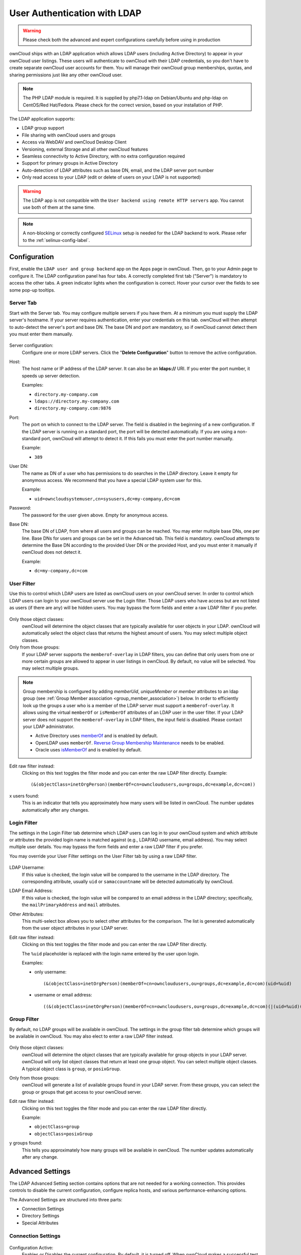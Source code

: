 =============================
User Authentication with LDAP
=============================

.. warning:: Please check both the advanced and expert configurations carefully before using in production

ownCloud ships with an LDAP application which allows LDAP users (including Active Directory) to appear in your ownCloud user listings.
These users will authenticate to ownCloud with their LDAP credentials, so you don't have to create separate ownCloud user accounts for them.
You will manage their ownCloud group memberships, quotas, and sharing permissions just like any other ownCloud user.

.. note::
   The PHP LDAP module is required. It is supplied by php7.1-ldap on
   Debian/Ubuntu and php-ldap on CentOS/Red Hat/Fedora. Please check for the
   correct version, based on your installation of PHP.

The LDAP application supports:

* LDAP group support
* File sharing with ownCloud users and groups
* Access via WebDAV and ownCloud Desktop Client
* Versioning, external Storage and all other ownCloud features
* Seamless connectivity to Active Directory, with no extra configuration
  required
* Support for primary groups in Active Directory
* Auto-detection of LDAP attributes such as base DN, email, and the LDAP server
  port number
* Only read access to your LDAP (edit or delete of users on your LDAP is not
  supported)

.. warning:: The LDAP app is not compatible with the ``User backend using remote
   HTTP servers`` app. You cannot use both of them at the same time.

.. note:: A non-blocking or correctly configured `SELinux`_ setup is needed
   for the LDAP backend to work. Please refer to the :ref:`selinux-config-label`.

Configuration
-------------

First, enable the ``LDAP user and group backend`` app on the Apps page in ownCloud.
Then, go to your Admin page to configure it.
The LDAP configuration panel has four tabs.
A correctly completed first tab ("Server") is mandatory to access the other tabs.
A green indicator lights when the configuration is correct.
Hover your cursor over the fields to see some pop-up tooltips.

Server Tab
^^^^^^^^^^

Start with the Server tab.
You may configure multiple servers if you have them.
At a minimum you must supply the LDAP server's hostname.
If your server requires authentication, enter your credentials on this tab.
ownCloud will then attempt to auto-detect the server's port and base DN.
The base DN and port are mandatory, so if ownCloud cannot detect them you must enter them manually.

.. figure:: ../../images/ldap-wizard-1-server.png
   :alt: LDAP wizard, server tab

Server configuration:
  Configure one or more LDAP servers.
  Click the  "**Delete Configuration**" button to remove the active configuration.

Host:
  The host name or IP address of the LDAP server.
  It can also be an **ldaps://** URI.
  If you enter the port number, it speeds up server detection.

  Examples:

  * ``directory.my-company.com``
  * ``ldaps://directory.my-company.com``
  * ``directory.my-company.com:9876``

Port:
  The port on which to connect to the LDAP server.
  The field is disabled in the beginning of a new configuration.
  If the LDAP server is running on a standard port, the port will be detected automatically.
  If you are using a non-standard port, ownCloud will attempt to detect it.
  If this fails you must enter the port number manually.

  Example:

  * ``389``

User DN:
  The name as DN of a user who has permissions to do searches in the LDAP directory.
  Leave it empty for anonymous access.
  We recommend that you have a special LDAP system user for this.

  Example:

  * ``uid=owncloudsystemuser,cn=sysusers,dc=my-company,dc=com``

Password:
  The password for the user given above.
  Empty for anonymous access.

Base DN:
  The base DN of LDAP, from where all users and groups can be reached.
  You may enter multiple base DNs, one per line.
  Base DNs for users and groups can be set in the Advanced tab.
  This field is mandatory.
  ownCloud attempts to determine the Base DN according to the provided User DN or the provided Host, and you must enter it manually if ownCloud does not detect it.

  Example:

  * ``dc=my-company,dc=com``

User Filter
^^^^^^^^^^^

Use this to control which LDAP users are listed as ownCloud users on your ownCloud server.
In order to control which LDAP users can login to your ownCloud server use the Login filter.
Those LDAP users who have access but are not listed as users (if there are any) will be hidden users.
You may bypass the form fields and enter a raw LDAP filter if you prefer.

.. figure:: ../../images/ldap-wizard-2-user.png
   :alt: User filter

Only those object classes:
  ownCloud will determine the object classes that are typically available for
  user objects in your LDAP. ownCloud will automatically select the object
  class that returns the highest amount of users. You may select multiple
  object classes.

Only from those groups:
  If your LDAP server supports the ``memberof-overlay`` in LDAP filters, you
  can define that only users from one or more certain groups are allowed to
  appear in user listings in ownCloud.
  By default, no value will be selected.
  You may select multiple groups.

.. note::
   Group membership is configured by adding `memberUid`, `uniqueMember` or
   `member` attributes to an ldap group (see :ref:`Group Member association
   <group_member_association>`) below. In order to efficiently look up the
   groups a user who is a member of the LDAP server must support
   a ``memberof-overlay``. It allows using the virtual ``memberOf`` or
   ``isMemberOf`` attributes of an LDAP user in the user filter. If your LDAP
   server does not support the ``memberof-overlay`` in LDAP filters, the input
   field is disabled. Please contact your LDAP administrator.

   * Active Directory uses `memberOf <https://msdn.microsoft.com/en-us/library/ms677943.aspx#memberOf>`_ and is enabled by default.
   * OpenLDAP uses ``memberOf``. `Reverse Group Membership Maintenance <https://www.openldap.org/doc/admin24/overlays.html#Reverse%20Group%20Membership%20Maintenance>`_ needs to be enabled.
   * Oracle uses `isMemberOf <https://docs.oracle.com/cd/E29127_01/doc.111170/e28967/ismemberof-5dsat.htm>`_ and is enabled by default.

Edit raw filter instead:
  Clicking on this text toggles the filter mode and you can enter the raw LDAP filter directly.
  Example::

   (&(objectClass=inetOrgPerson)(memberOf=cn=owncloudusers,ou=groups,dc=example,dc=com))

x users found:
  This is an indicator that tells you approximately how many users will be listed in ownCloud.
  The number updates automatically after any changes.

Login Filter
^^^^^^^^^^^^

The settings in the Login Filter tab determine which LDAP users can log in to your ownCloud system and which attribute or attributes the provided login name is matched against (e.g., LDAP/AD username, email address).
You may select multiple user details.
You may bypass the form fields and enter a raw LDAP filter if you prefer.

You may override your User Filter settings on the User Filter tab by using a raw LDAP filter.

.. figure:: ../../images/ldap-wizard-3-login.png
   :alt: Login filter

LDAP Username:
  If this value is checked, the login value will be compared to the username in the LDAP directory.
  The corresponding attribute, usually ``uid`` or ``samaccountname`` will be detected automatically by ownCloud.

LDAP Email Address:
  If this value is checked, the login value will be compared to an email address in the LDAP directory; specifically, the ``mailPrimaryAddress`` and ``mail`` attributes.

Other Attributes:
  This multi-select box allows you to select other attributes for the comparison.
  The list is generated automatically from the user object attributes in your LDAP server.

Edit raw filter instead:
  Clicking on this text toggles the filter mode and you can enter the raw LDAP
  filter directly.

  The ``%uid`` placeholder is replaced with the login name entered by the
  user upon login.

  Examples:

  * only username::

     (&(objectClass=inetOrgPerson)(memberOf=cn=owncloudusers,ou=groups,dc=example,dc=com)(uid=%uid)

  * username or email address::

     ((&(objectClass=inetOrgPerson)(memberOf=cn=owncloudusers,ou=groups,dc=example,dc=com)(|(uid=%uid)(mail=%uid)))

Group Filter
^^^^^^^^^^^^

By default, no LDAP groups will be available in ownCloud.
The settings in the group filter tab determine which groups will be available in ownCloud.
You may also elect to enter a raw LDAP filter instead.

.. figure:: ../../images/ldap-wizard-4-group.png
   :alt: Group filter

Only those object classes:
  ownCloud will determine the object classes that are typically available for group objects in your LDAP server.
  ownCloud will only list object classes that return at least one group object.
  You can select multiple object classes.
  A typical object class is ``group``, or ``posixGroup``.

Only from those groups:
  ownCloud will generate a list of available groups found in your LDAP server.
  From these groups, you can select the group or groups that get access to your ownCloud server.

Edit raw filter instead:
  Clicking on this text toggles the filter mode and you can enter the raw LDAP filter directly.

  Example:

  * ``objectClass=group``
  * ``objectClass=posixGroup``

y groups found:
  This tells you approximately how many groups will be available in ownCloud.
  The number updates automatically after any change.

Advanced Settings
-----------------

The LDAP Advanced Setting section contains options that are not needed for a working connection.
This provides controls to disable the current configuration, configure replica hosts, and various performance-enhancing options.

The Advanced Settings are structured into three parts:

* Connection Settings
* Directory Settings
* Special Attributes

Connection Settings
^^^^^^^^^^^^^^^^^^^

.. figure:: ../../images/ldap-advanced-1-connection.png
   :alt: Advanced settings

Configuration Active:
  Enables or Disables the current configuration.
  By default, it is turned off.
  When ownCloud makes a successful test connection it is automatically turned on.

Backup (Replica) Host:
  If you have a backup LDAP server, enter the connection settings here.
  ownCloud will then automatically connect to the backup when the main server cannot be reached.
  The backup server must be a replica of the main server so that the object UUIDs match.

  Example:

  * ``directory2.my-company.com``

Backup (Replica) Port:
  The connection port of the backup LDAP server.
  If no port is given, but only a host, then the main port (as specified above) will be used.

  Example:

  * ``389``

Disable Main Server:
  You can manually override the main server and make ownCloud only connect to the backup server.
  This is useful for planned downtimes.

Turn off SSL certificate validation:
  Turns off SSL certificate checking. Use it for testing only!

Cache Time-To-Live:
  A cache is introduced to avoid unnecessary LDAP traffic, for example caching usernames so they don't have to be looked up for every page, and speeding up loading of the Users page.
  Saving the configuration empties the cache.
  The time is given in seconds.

  Note that almost every PHP request requires a new connection to the LDAP server.
  If you require fresh PHP requests we recommend defining a minimum lifetime of 15s or so, rather than completely eliminating the cache.

  Examples:

  * Ten minutes: ``600``
  * One hour: ``3600``

See the Caching section below for detailed information on how the cache operates.

.. _ldap_directory_settings:

Directory Settings
^^^^^^^^^^^^^^^^^^^

.. figure:: ../../images/ldap-advanced-2-directory.png
   :alt: Directory settings.

User Display Name Field:
  The attribute that should be used as display name in ownCloud.

  Examples:

  * ``displayName``
  * ``givenName``
  * ``sn``

2nd User Display Name Field:
  An optional second attribute displayed in brackets after the display name, for example using the ``mail`` attribute displays as ``Molly Foo (molly@example.com)``.

  Examples:

  * ``mail``
  * ``userPrincipalName``
  * ``sAMAccountName``

Base User Tree:
  The base DN of LDAP, from where all users can be reached.
  This must be a complete DN, regardless of what you have entered for your Base DN in the Basic setting.
  You can specify multiple base trees, one on each line.

  Examples:

  * ``cn=programmers,dc=my-company,dc=com``
  * ``cn=designers,dc=my-company,dc=com``

User Search Attributes:
  These attributes are used when searches for users are performed, for example in the share dialogue.
  The user display name attribute is the default.
  You may list multiple attributes, one per line.

  If an attribute is not available on a user object, the user will not be listed, and will be unable to login.
  This also affects the display name attribute.
  If you override the default you must specify the display name attribute here.

  Examples:

  * ``displayName``
  * ``mail``

Group Display Name Field:
  The attribute that should be used as ownCloud group name.
  ownCloud allows a limited set of characters (``a-zA-Z0-9.-_@``).
  Once a group name is assigned it cannot be changed.

  Examples:

  * ``cn``

Base Group Tree:
  The base DN of LDAP, from where all groups can be reached.
  This must be a complete DN, regardless of what you have entered for your Base DN in the Basic setting.
  You can specify multiple base trees, one in each line.

  Examples:

  * ``cn=barcelona,dc=my-company,dc=com``
  * ``cn=madrid,dc=my-company,dc=com``

Group Search Attributes:
  These attributes are used when a search for groups is done, for example in the share dialogue.
  By default the group display name attribute as specified above is used.
  Multiple attributes can be given, one in each line.

  If you override the default, the group display name attribute will not be taken into account, unless you specify it as well.

  Examples:

  * ``cn``
  * ``description``

.. _group_member_association:

Group Member association:
  The attribute that is used to indicate group memberships, i.e., the attribute used by LDAP groups to refer to their users.
  ownCloud detects the value automatically.
  You should only change it if you have a very valid reason and know what you are doing.

  Examples:

  * ``member`` with FDN for Active Directory or for objectclass ``groupOfNames`` groups
  * ``memberUid`` with RDN for objectclass ``posixGroup`` groups
  * ``uniqueMember`` with FDN for objectclass ``groupOfUniqueNames`` groups

.. note::
   The Group Member association is used to efficiently query users of a certain
   group, eg., on the userManagement page or when resolving all members of a group share.

Dynamic Group Member URL
  The LDAP attribute that on group objects contains an LDAP search URL that determines what objects belong to the group.
  An empty setting disables dynamic group membership functionality.
  See `Configuring Dynamic Groups <http://www.zytrax.com/books/ldap/ch11/dynamic.html>`_ for more details.

Nested Groups:
  This makes the LDAP connector aware that groups could be stored inside existing group records.
  By default a group will only contain users, so enabling this option isn't necessary.
  However, if groups are contained inside groups, and this option is not enabled, any groups contained within other groups will be ignored and not returned in search results.

  In the case you choose **Active Directory** as your LDAP server you have to enter this specific filter in the **ownCloud LDAP Server Settings** in order for the ownCloud LDAP app to be able to find users in **nested groups**.
  
  Example:

  * ``memberof:1.2.840.113556.1.4.1941:=CN=<Group_Name>,dc=example,dc=com``


Paging Chunk Size:
  This sets the maximum number of records able to be returned in a response when ownCloud requests data from LDAP.
  If this value is greater than the limit of the underlying LDAP server (such as 3000 for Microsoft Active Directory) the LDAP server will reject the request and the search request will fail.
  Given that, it is important to set the requested chunk size to a value no larger than that which the underlying LDAP server supports.

Special Attributes
^^^^^^^^^^^^^^^^^^

.. figure:: ../../images/ldap-advanced-3-attributes.png
   :alt: Special Attributes.

Quota Field:
  The name of the LDAP attribute to retrieve the user quota limit from, e.g., ``ownCloudQuota``.
  *Note:* any quota set in LDAP overrides quotas set in ownCloud's user management page.

Quota Default:
  Override ownCloud's default quota *for LDAP users* who do not have a quota set in the Quota Field, e.g., ``15 GB``.

Please bear in mind the following, when using these fields to assign user quota limits.
It should help to alleviate any, potential, confusion.

1. After installation ownCloud uses an unlimited quota by default.
2. Administrators can modify this value, at any time, in the user management page.
3. However, when an LDAP quota is set it will override any values set in ownCloud.
4. If an LDAP per/attribute quota is set, it will override the LDAP Quota Default value.

.. note::
   Administrators are not allowed to modify the user quota limit in the user management page when steps 3 or 4 are in effect.
   At this point, updates are only possible via LDAP.

  See the `LDAP Schema for OwnCloud Quota <https://github.com/valerytschopp/owncloud-ldap-schema>`_

Email Field:
  Set the user's email from an LDAP attribute, e.g., ``mail``.
  Leave it empty for default behavior.

.. _user-home-folder-naming-rule:

User Home Folder Naming Rule:
  By default, the ownCloud server creates the user directory in your ownCloud data directory and gives it the ownCloud username, e.g., ``/var/www/owncloud/data/5a9df029-322d-4676-9c80-9fc8892c4e4b``, if your data directory is set to ``/var/www/owncloud/data``.

  It is possible to override this setting and name it after an LDAP attribute value, e.g., ``attr:cn``.
  The attribute can return either an absolute path, e.g., ``/mnt/storage43/alice``, or a relative path which must not begin with a ``/``, e.g., ``CloudUsers/CookieMonster``.
  This relative path is then created inside the data directory (e.g., ``/var/www/owncloud/data/CloudUsers/CookieMonster``).

  Since ownCloud 8.0.10 and up the home folder rule is enforced.
  This means that once you set a home folder naming rule (get a home folder from an LDAP attribute), it must be available for all users.
  If it isn't available for a user, then that user will not be able to login.
  Also, the filesystem will not be set up for that user, so their file shares will not be available to other users.
  For older versions you may enforce the home folder rule with the ``occ`` command, like this example on Ubuntu::

    sudo -u www-data php occ config:app:set user_ldap enforce_home_folder_naming_rule --value=1

  Since ownCloud 10.0 the home folder naming rule is only applied when first provisioning
  the user.
  This prevents data loss due to re-provisioning the users home folder in case of unintentional changes in LDAP.

Expert Settings
---------------

.. figure:: ../../images/ldap-expert.png
   :alt: Expert settings.

.. warning:: In the Expert Settings fundamental behavior can be adjusted to your needs. The
    configuration should be well-tested before starting production use.

Internal Username:
  The internal username is the identifier in ownCloud for LDAP users.
  By default it will be created from the UUID attribute.
  The UUID attribute ensures that the username is unique, and that characters do not need to be converted. Only these characters are allowed: ``[\a-\zA-\Z0-\9_.@-]``.
  Other characters are replaced with their ASCII equivalents, or are simply omitted.

  The LDAP backend ensures that there are no duplicate internal usernames in ownCloud, i.e., that it is checking all other activated user backends (including local ownCloud users).
  On collisions a random number (between 1000 and 9999) will be attached to the retrieved value.
  For example, if "alice" exists, the next username may be "alice_1337".

  The internal username is the default name for the user home folder in ownCloud.
  It is also a part of remote URLs, for instance for all \*DAV services.

  You can override all of this with the Internal Username setting.
  Leave it empty for default behavior.
  Changes will affect only newly mapped LDAP users.

  Examples:

  * ``uid``

Override UUID detection
  By default, ownCloud auto-detects the UUID attribute.
  The UUID attribute is used to uniquely identify LDAP users and groups.
  The internal username will be created based on the UUID, if not specified otherwise.

  You can override the setting and pass an attribute of your choice.
  You must make sure that the attribute of your choice can be fetched for both users and
  groups and it is unique.
  Leave it empty for default behavior.
  Changes will have effect only on newly mapped LDAP users and groups.

  It also will have effect when a user's or group's DN changes and an old UUID was cached, which will result in a new user.
  Because of this, the setting should be applied before putting ownCloud in production use and clearing the bindings (see the ``User and Group Mapping`` section below).

  Examples:

  * ``cn``

Username-LDAP User Mapping
  ownCloud uses usernames as keys to store and assign data.
  In order to precisely identify and recognize users, each LDAP user will have a internal
  username in ownCloud.
  This requires a mapping from ownCloud username to LDAP user.
  The created username is mapped to the UUID of the LDAP user.
  Additionally the DN is cached as well to reduce LDAP interaction, but it is not used for identification. If the DN changes, the change will be detected by ownCloud by checking the UUID value.

  The same is valid for groups.
  The internal ownCloud name is used all over in ownCloud.
  Clearing the Mappings will have leftovers everywhere.
  Never clear the mappings in a production environment, but only in a testing or experimental server.

  **Clearing the mappings is not configuration sensitive, it affects all LDAP configurations!**

Testing the configuration
-------------------------

The  "**Test Configuration**" button checks the values as currently given in the input fields.
You do not need to save before testing.
By clicking on the button, ownCloud will try to bind to the ownCloud server using the settings currently given in the input fields.
If the binding fails you'll see a yellow banner with the error message:

  "The configuration is invalid. Please have a look at the logs for further details."

When the configuration test reports success, save your settings and check if the users and groups are fetched correctly on the Users page.

Syncing Users
-------------

While users who match the login and user filters can log in, only synced users will be found in the sharing dialog.
Whenever users log in their display name, email, quota, avatar and search attributes will be synced to ownCloud.
If you want to keep the metadata up to date you can set up a cron job, using :ref:`the occ command <syncing_user_accounts_label>`.
Versions of ownCloud before 10.0 imported all users when the users page was loaded, but this is no longer the case.

We recommend :ref:`creating a Cron job <cron_job_label>`, to automate regularly syncing LDAP users with your ownCloud database.

How Often Should the Job Run?
^^^^^^^^^^^^^^^^^^^^^^^^^^^^^

This depends on the amount of users and speed of the update, but we recommend *at least* once per day.
You can run it more frequently, but doing so may generate too much load on the server.

ownCloud Avatar integration
---------------------------

ownCloud supports user profile pictures, which are also called avatars.
If a user has a photo stored in the ``jpegPhoto`` or ``thumbnailPhoto`` attribute on your LDAP server, it will be used as their avatar.
In this case the user cannot alter their avatar (on their Personal page) as it must be changed in LDAP. ``jpegPhoto`` is preferred over ``thumbnailPhoto``.

.. figure:: ../../images/ldap-fetched-avatar.png
   :alt: Profile picture fetched from LDAP.

If the ``jpegPhoto`` or ``thumbnailPhoto`` attribute is not set or empty, then users can upload and manage their avatars on their ownCloud Personal pages.
Avatars managed in ownCloud are not stored in LDAP.

The ``jpegPhoto`` or ``thumbnailPhoto`` attribute is fetched once a day to make sure the current photo from LDAP is used in ownCloud. LDAP avatars override ownCloud avatars, and when an LDAP avatar is deleted then the most recent ownCloud avatar replaces it.

Photos served from LDAP are automatically cropped and resized in ownCloud.
This affects only the presentation, and the original image is not changed.

Troubleshooting, Tips and Tricks
--------------------------------

SSL Certificate Verification (LDAPS, TLS)
^^^^^^^^^^^^^^^^^^^^^^^^^^^^^^^^^^^^^^^^^

A common mistake with SSL certificates is that they may not be known to PHP.
If you have trouble with certificate validation make sure that

* You have the certificate of the server installed on the ownCloud server
* The certificate is announced in the system's LDAP configuration file, usually  ``/etc/ldap/ldap.conf``.

.. commenting out windows section as windows server is not supported
..  ``C:\\openldap\\sysconf\\ldap.conf`` or
..  ``C:\\ldap.conf`` on Windows) using a ````TLS_CACERT /path/to/cert```` line.

* Using LDAPS, also make sure that the port is correctly configured (by default 636)
* If you get the error "Lost connection to LDAP server" or "**No connection to LDAP server**" double check the connection parameters and try connecting to LDAP with tools like ``ldapsearch``. If using ldaps or TLS make sure the certificate is readable by the user that is used to serve ownCloud.

Microsoft Active Directory
^^^^^^^^^^^^^^^^^^^^^^^^^^

Compared to earlier ownCloud versions, no further tweaks need to be done to make ownCloud work with Active Directory.
ownCloud will automatically find the correct configuration in the set-up process.

memberOf / Read MemberOf permissions
^^^^^^^^^^^^^^^^^^^^^^^^^^^^^^^^^^^^

If you want to use ``memberOf`` within your filter you might need to give your querying user the permissions to use it.
For Microsoft Active Directory this is described `here <https://serverfault.com/questions/167371/what-permissions-are-required-for-enumerating-users-groups-in-active-directory/167401#167401>`_.

Duplicating Server Configurations
^^^^^^^^^^^^^^^^^^^^^^^^^^^^^^^^^

In case you have a working configuration and want to create a similar one or "snapshot" configurations before modifying them you can do the following:

#. Go to the  "**Server**" tab
#. On  "**Server Configuration**" choose  "**Add Server Configuration**"
#. Answer the question "**Take over settings from recent server configuration?**"
   with  "**yes**".
#. (optional) Switch to  "**Advanced**" tab and uncheck  "**Configuration Active**"
   in the "**Connection Settings**", so the new configuration is not used on Save
#. Click on  "**Save**"

Now you can modify and enable the configuration.

Performance tips
----------------

Caching
^^^^^^^

Using caching to speed up lookups.
See :doc:`../../configuration/server/caching_configuration`.
The ownCloud cache is populated on demand, and remains populated until the "**Cache Time-To-Live**" for each unique request expires.
User logins are not cached, so if you need to improve login times set up a slave LDAP server to share the load.

You can adjust the "**Cache Time-To-Live**" value to balance performance and freshness of LDAP data.
All LDAP requests will be cached for 10 minutes by default, and you can alter this with the "**Cache Time-To-Live**" setting.
The cache answers each request that is identical to a previous request, within the time-to-live of the original request, rather than hitting the LDAP server.

The "**Cache Time-To-Live**" is related to each single request.
After a cache entry expires there is no automatic trigger for re-populating the information, as the cache is populated only by new requests, for example by opening the User administration page, or searching in a sharing dialog.

There is one trigger which is automatically triggered by a certain background job which keeps the ``user-group-mappings`` up-to-date, and always in cache.

Under normal circumstances, all users are never loaded at the same time.
Typically the loading of users happens while page results are generated, in steps of 30 until the limit is reached or no results are left.
For this to work on an oC-Server and LDAP-Server, "**Paged Results**" must be supported, which assumes PHP >= 5.6.

ownCloud remembers which user belongs to which LDAP-configuration.
That means each request will always be directed to the right server unless a user is defunct, for example due to a server migration or unreachable server.
In this case the other servers will also receive the request.

LDAP indexing
^^^^^^^^^^^^^

Turn on indexing.
Deciding which attributes to index depends on your configuration and which LDAP server you are using.
See `The openLDAP tuning guide`_ for openLDAP, and `How to Index an Attribute in Active Directory`_ for Active Directory.

Use precise base DNs
^^^^^^^^^^^^^^^^^^^^

The more precise your base DN, the faster LDAP can search because it has fewer branches to search.

Use precise filters
^^^^^^^^^^^^^^^^^^^

Use good filters to further define the scope of LDAP searches, and to intelligently direct your server where to search, rather than forcing it to perform needlessly-general searches.

ownCloud LDAP Internals
-----------------------

Some parts of how the LDAP backend works are described here.

User and Group Mapping
^^^^^^^^^^^^^^^^^^^^^^

In ownCloud the user or group name is used to have all relevant information in
the database assigned.
To work reliably a permanent internal user name and group name is created and mapped to the LDAP DN and UUID.
If the DN changes in LDAP it will be detected, and there will be no conflicts.

Those mappings are done in the database table ``ldap_user_mapping`` and ``ldap_group_mapping``.
The user name is also used for the user's folder (except if something else is specified in *User Home Folder Naming Rule*), which contains files and meta data.

As of ownCloud 5 the internal user name and a visible display name are separated.
This is not the case for group names, yet, i.e., a group name cannot be altered.

That means that your LDAP configuration should be good and ready before putting it into production.
The mapping tables are filled early, but as long as you are testing, you can empty the tables any time.
Do not do this in production.

Handling with Backup Server
^^^^^^^^^^^^^^^^^^^^^^^^^^^

When ownCloud is not able to contact the main LDAP server, ownCloud assumes it is offline and will not try to connect again for the time specified in" **Cache Time-To-Live**".
If you have a backup server configured ownCloud will connect to it instead.
When you have scheduled downtime, check  "**Disable Main Server**"  to avoid unnecessary connection attempts.

.. Links

.. _SELinux: https://selinuxproject.org/page/Main_Page
.. _The openLDAP tuning guide: https://www.openldap.org/doc/admin24/tuning.html#Indexes
.. _How to Index an Attribute in Active Directory: https://technet.microsoft.com/en-us/library/aa995762(v=exchg.65).aspx
